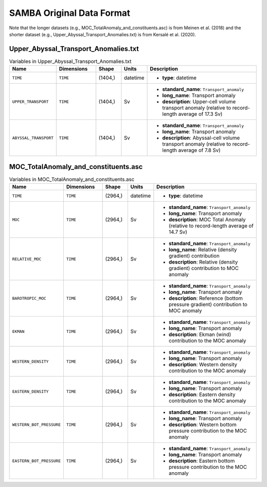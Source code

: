 .. _array-samba:
SAMBA Original Data Format
----------------------

Note that the longer datasets (e.g., MOC_TotalAnomaly_and_constituents.asc) is from Meinen et al. (2018) and the shorter dataset (e.g., Upper_Abyssal_Transport_Anomalies.txt) is from Kersalé et al. (2020).

Upper_Abyssal_Transport_Anomalies.txt
~~~~~~~~~~~~~~~~~~~~~~~~~~~~~~~~~~~~~

.. list-table:: Variables in Upper_Abyssal_Transport_Anomalies.txt
   :widths: 12 22 14 10 70
   :header-rows: 1

   * - Name
     - Dimensions
     - Shape
     - Units
     - Description
   * - ``TIME``
     - ``TIME``
     - (1404,)
     - datetime
     -
       - **type**: datetime
   * - ``UPPER_TRANSPORT``
     - ``TIME``
     - (1404,)
     - Sv
     -
       - **standard_name**: ``Transport_anomaly``
       - **long_name**: Transport anomaly
       - **description**: Upper-cell volume transport anomaly (relative to record-length average of 17.3 Sv)
   * - ``ABYSSAL_TRANSPORT``
     - ``TIME``
     - (1404,)
     - Sv
     -
       - **standard_name**: ``Transport_anomaly``
       - **long_name**: Transport anomaly
       - **description**: Abyssal-cell volume transport anomaly (relative to record-length average of 7.8 Sv)


MOC_TotalAnomaly_and_constituents.asc
~~~~~~~~~~~~~~~~~~~~~~~~~~~~~~~~~~~~~

.. list-table:: Variables in MOC_TotalAnomaly_and_constituents.asc
   :widths: 12 22 14 10 70
   :header-rows: 1

   * - Name
     - Dimensions
     - Shape
     - Units
     - Description
   * - ``TIME``
     - ``TIME``
     - (2964,)
     - datetime
     -
       - **type**: datetime
   * - ``MOC``
     - ``TIME``
     - (2964,)
     - Sv
     -
       - **standard_name**: ``Transport_anomaly``
       - **long_name**: Transport anomaly
       - **description**: MOC Total Anomaly (relative to record-length average of 14.7 Sv)
   * - ``RELATIVE_MOC``
     - ``TIME``
     - (2964,)
     - Sv
     -
       - **standard_name**: ``Transport_anomaly``
       - **long_name**: Relative (density gradient) contribution
       - **description**: Relative (density gradient) contribution to MOC anomaly
   * - ``BAROTROPIC_MOC``
     - ``TIME``
     - (2964,)
     - Sv
     -
       - **standard_name**: ``Transport_anomaly``
       - **long_name**: Transport anomaly
       - **description**: Reference (bottom pressure gradient) contribution to MOC anomaly
   * - ``EKMAN``
     - ``TIME``
     - (2964,)
     - Sv
     -
       - **standard_name**: ``Transport_anomaly``
       - **long_name**: Transport anomaly
       - **description**: Ekman (wind) contribution to the MOC anomaly
   * - ``WESTERN_DENSITY``
     - ``TIME``
     - (2964,)
     - Sv
     -
       - **standard_name**: ``Transport_anomaly``
       - **long_name**: Transport anomaly
       - **description**: Western density contribution to the MOC anomaly
   * - ``EASTERN_DENSITY``
     - ``TIME``
     - (2964,)
     - Sv
     -
       - **standard_name**: ``Transport_anomaly``
       - **long_name**: Transport anomaly
       - **description**: Eastern density contribution to the MOC anomaly
   * - ``WESTERN_BOT_PRESSURE``
     - ``TIME``
     - (2964,)
     - Sv
     -
       - **standard_name**: ``Transport_anomaly``
       - **long_name**: Transport anomaly
       - **description**: Western bottom pressure contribution to the MOC anomaly
   * - ``EASTERN_BOT_PRESSURE``
     - ``TIME``
     - (2964,)
     - Sv
     -
       - **standard_name**: ``Transport_anomaly``
       - **long_name**: Transport anomaly
       - **description**: Eastern bottom pressure contribution to the MOC anomaly

